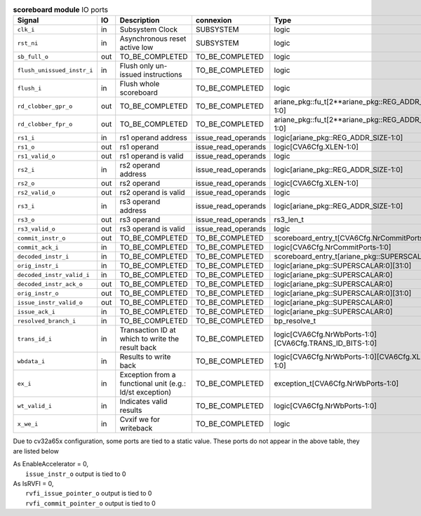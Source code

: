 ..
   Copyright 2024 Thales DIS France SAS
   Licensed under the Solderpad Hardware License, Version 2.1 (the "License");
   you may not use this file except in compliance with the License.
   SPDX-License-Identifier: Apache-2.0 WITH SHL-2.1
   You may obtain a copy of the License at https://solderpad.org/licenses/

   Original Author: Jean-Roch COULON - Thales

.. _CVA6_scoreboard_ports:

.. list-table:: **scoreboard module** IO ports
   :header-rows: 1

   * - Signal
     - IO
     - Description
     - connexion
     - Type

   * - ``clk_i``
     - in
     - Subsystem Clock
     - SUBSYSTEM
     - logic

   * - ``rst_ni``
     - in
     - Asynchronous reset active low
     - SUBSYSTEM
     - logic

   * - ``sb_full_o``
     - out
     - TO_BE_COMPLETED
     - TO_BE_COMPLETED
     - logic

   * - ``flush_unissued_instr_i``
     - in
     - Flush only un-issued instructions
     - TO_BE_COMPLETED
     - logic

   * - ``flush_i``
     - in
     - Flush whole scoreboard
     - TO_BE_COMPLETED
     - logic

   * - ``rd_clobber_gpr_o``
     - out
     - TO_BE_COMPLETED
     - TO_BE_COMPLETED
     - ariane_pkg::fu_t[2**ariane_pkg::REG_ADDR_SIZE-1:0]

   * - ``rd_clobber_fpr_o``
     - out
     - TO_BE_COMPLETED
     - TO_BE_COMPLETED
     - ariane_pkg::fu_t[2**ariane_pkg::REG_ADDR_SIZE-1:0]

   * - ``rs1_i``
     - in
     - rs1 operand address
     - issue_read_operands
     - logic[ariane_pkg::REG_ADDR_SIZE-1:0]

   * - ``rs1_o``
     - out
     - rs1 operand
     - issue_read_operands
     - logic[CVA6Cfg.XLEN-1:0]

   * - ``rs1_valid_o``
     - out
     - rs1 operand is valid
     - issue_read_operands
     - logic

   * - ``rs2_i``
     - in
     - rs2 operand address
     - issue_read_operands
     - logic[ariane_pkg::REG_ADDR_SIZE-1:0]

   * - ``rs2_o``
     - out
     - rs2 operand
     - issue_read_operands
     - logic[CVA6Cfg.XLEN-1:0]

   * - ``rs2_valid_o``
     - out
     - rs2 operand is valid
     - issue_read_operands
     - logic

   * - ``rs3_i``
     - in
     - rs3 operand address
     - issue_read_operands
     - logic[ariane_pkg::REG_ADDR_SIZE-1:0]

   * - ``rs3_o``
     - out
     - rs3 operand
     - issue_read_operands
     - rs3_len_t

   * - ``rs3_valid_o``
     - out
     - rs3 operand is valid
     - issue_read_operands
     - logic

   * - ``commit_instr_o``
     - out
     - TO_BE_COMPLETED
     - TO_BE_COMPLETED
     - scoreboard_entry_t[CVA6Cfg.NrCommitPorts-1:0]

   * - ``commit_ack_i``
     - in
     - TO_BE_COMPLETED
     - TO_BE_COMPLETED
     - logic[CVA6Cfg.NrCommitPorts-1:0]

   * - ``decoded_instr_i``
     - in
     - TO_BE_COMPLETED
     - TO_BE_COMPLETED
     - scoreboard_entry_t[ariane_pkg::SUPERSCALAR:0]

   * - ``orig_instr_i``
     - in
     - TO_BE_COMPLETED
     - TO_BE_COMPLETED
     - logic[ariane_pkg::SUPERSCALAR:0][31:0]

   * - ``decoded_instr_valid_i``
     - in
     - TO_BE_COMPLETED
     - TO_BE_COMPLETED
     - logic[ariane_pkg::SUPERSCALAR:0]

   * - ``decoded_instr_ack_o``
     - out
     - TO_BE_COMPLETED
     - TO_BE_COMPLETED
     - logic[ariane_pkg::SUPERSCALAR:0]

   * - ``orig_instr_o``
     - out
     - TO_BE_COMPLETED
     - TO_BE_COMPLETED
     - logic[ariane_pkg::SUPERSCALAR:0][31:0]

   * - ``issue_instr_valid_o``
     - out
     - TO_BE_COMPLETED
     - TO_BE_COMPLETED
     - logic[ariane_pkg::SUPERSCALAR:0]

   * - ``issue_ack_i``
     - in
     - TO_BE_COMPLETED
     - TO_BE_COMPLETED
     - logic[ariane_pkg::SUPERSCALAR:0]

   * - ``resolved_branch_i``
     - in
     - TO_BE_COMPLETED
     - TO_BE_COMPLETED
     - bp_resolve_t

   * - ``trans_id_i``
     - in
     - Transaction ID at which to write the result back
     - TO_BE_COMPLETED
     - logic[CVA6Cfg.NrWbPorts-1:0][CVA6Cfg.TRANS_ID_BITS-1:0]

   * - ``wbdata_i``
     - in
     - Results to write back
     - TO_BE_COMPLETED
     - logic[CVA6Cfg.NrWbPorts-1:0][CVA6Cfg.XLEN-1:0]

   * - ``ex_i``
     - in
     - Exception from a functional unit (e.g.: ld/st exception)
     - TO_BE_COMPLETED
     - exception_t[CVA6Cfg.NrWbPorts-1:0]

   * - ``wt_valid_i``
     - in
     - Indicates valid results
     - TO_BE_COMPLETED
     - logic[CVA6Cfg.NrWbPorts-1:0]

   * - ``x_we_i``
     - in
     - Cvxif we for writeback
     - TO_BE_COMPLETED
     - logic

Due to cv32a65x configuration, some ports are tied to a static value. These ports do not appear in the above table, they are listed below

| As EnableAccelerator = 0,
|   ``issue_instr_o`` output is tied to 0
| As IsRVFI = 0,
|   ``rvfi_issue_pointer_o`` output is tied to 0
|   ``rvfi_commit_pointer_o`` output is tied to 0

